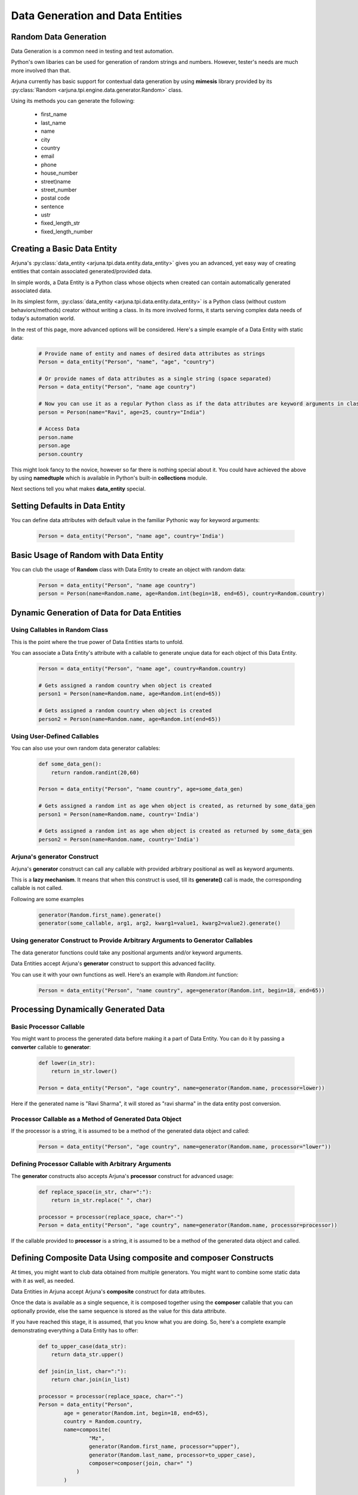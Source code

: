 .. _datagen_entity:

**Data Generation and Data Entities**
=====================================

**Random Data** Generation
--------------------------

Data Generation is a common need in testing and test automation.

Python's own libaries can be used for generation of random strings and numbers. However, tester's needs are much more involved than that.

Arjuna currently has basic support for contextual data generation by using **mimesis** library provided by its :py:class:`Random <arjuna.tpi.engine.data.generator.Random>` class.

Using its methods you can generate the following:

    * first_name
    * last_name
    * name
    * city
    * country
    * email
    * phone
    * house_number
    * street)name
    * street_number
    * postal code
    * sentence
    * ustr
    * fixed_length_str
    * fixed_length_number

Creating a Basic **Data Entity**
--------------------------------

Arjuna's :py:class:`data_entity <arjuna.tpi.data.entity.data_entity>` gives you an advanced, yet easy way of creating entities that contain associated generated/provided data.

In simple words, a Data Entity is a Python class whose objects when created can contain automatically generated associated data.

In its simplest form, :py:class:`data_entity <arjuna.tpi.data.entity.data_entity>` is a Python class (without custom behaviors/methods) creator without writing a class. In its more involved forms, it starts serving complex data needs of today's automation world.

In the rest of this page, more advanced options will be considered. Here's a simple example of a Data Entity with static data:

    .. code-block:: python

        # Provide name of entity and names of desired data attributes as strings
        Person = data_entity("Person", "name", "age", "country")

        # Or provide names of data attributes as a single string (space separated)
        Person = data_entity("Person", "name age country")

        # Now you can use it as a regular Python class as if the data attributes are keyword arguments in class definition.
        person = Person(name="Ravi", age=25, country="India")

        # Access Data
        person.name
        person.age
        person.country

This might look fancy to the novice, however so far there is nothing special about it. You could have achieved the above by using **namedtuple** which is available in Python's built-in **collections** module.

Next sections tell you what makes **data_entity** special.

Setting Defaults in Data Entity
-------------------------------

You can define data attributes with default value in the familiar Pythonic way for keyword arguments:

    .. code-block:: python

        Person = data_entity("Person", "name age", country='India')


Basic Usage of **Random** with **Data Entity**
----------------------------------------------

You can club the usage of **Random** class with Data Entity to create an object with random data:

    .. code-block:: python

        Person = data_entity("Person", "name age country")
        person = Person(name=Random.name, age=Random.int(begin=18, end=65), country=Random.country)


**Dynamic Generation of Data** for **Data Entities**
----------------------------------------------------

Using **Callables** in **Random** Class
^^^^^^^^^^^^^^^^^^^^^^^^^^^^^^^^^^^^^^^

This is the point where the true power of Data Entities starts to unfold.

You can associate a Data Entity's attribute with a callable to generate unqiue data for each object of this Data Entity.

    .. code-block:: python

        Person = data_entity("Person", "name age", country=Random.country)

        # Gets assigned a random country when object is created 
        person1 = Person(name=Random.name, age=Random.int(end=65))

        # Gets assigned a random country when object is created 
        person2 = Person(name=Random.name, age=Random.int(end=65))

Using **User-Defined Callables**
^^^^^^^^^^^^^^^^^^^^^^^^^^^^^^^^

You can also use your own random data generator callables:


    .. code-block:: python

        def some_data_gen():
            return random.randint(20,60)

        Person = data_entity("Person", "name country", age=some_data_gen)

        # Gets assigned a random int as age when object is created, as returned by some_data_gen
        person1 = Person(name=Random.name, country='India')

        # Gets assigned a random int as age when object is created as returned by some_data_gen
        person2 = Person(name=Random.name, country='India')

.. _generator:

Arjuna's **generator** Construct
^^^^^^^^^^^^^^^^^^^^^^^^^^^^^^^^

Arjuna's **generator** construct can call any callable with provided arbitrary positional as well as keyword arguments.

This is a **lazy mechanism**. It means that when this construct is used, till its **generate()** call is made, the corresponding callable is not called.

Following are some examples

    .. code-block:: python

        generator(Random.first_name).generate()
        generator(some_callable, arg1, arg2, kwarg1=value1, kwarg2=value2).generate()

Using **generator** Construct to Provide Arbitrary Arguments to Generator Callables
^^^^^^^^^^^^^^^^^^^^^^^^^^^^^^^^^^^^^^^^^^^^^^^^^^^^^^^^^^^^^^^^^^^^^^^^^^^^^^^^^^^

The data generator functions could take any positional arguments and/or keyword arguments.

Data Entities accept Arjuna's **generator** construct to support this advanced facility.

You can use it with your own functions as well. Here's an example with `Random.int` function:


    .. code-block:: python

        Person = data_entity("Person", "name country", age=generator(Random.int, begin=18, end=65))

Processing Dynamically Generated Data
-------------------------------------

Basic **Processor** Callable
^^^^^^^^^^^^^^^^^^^^^^^^^^^^

You might want to process the generated data before making it a part of Data Entity. You can do it by passing a **converter** callable to **generator**:

    .. code-block:: python

        def lower(in_str):
            return in_str.lower()

        Person = data_entity("Person", "age country", name=generator(Random.name, processor=lower))

Here if the generated name is "Ravi Sharma", it will stored as "ravi sharma" in the data entity post conversion.

**Processor** Callable as a Method of Generated Data Object
^^^^^^^^^^^^^^^^^^^^^^^^^^^^^^^^^^^^^^^^^^^^^^^^^^^^^^^^^^^

If the processor is a string, it is assumed to be a method of the generated data object and called:

    .. code-block:: python

        Person = data_entity("Person", "age country", name=generator(Random.name, processor="lower"))


Defining **Processor** Callable with Arbitrary Arguments
^^^^^^^^^^^^^^^^^^^^^^^^^^^^^^^^^^^^^^^^^^^^^^^^^^^^^^^^

The **generator** constructs also accepts Arjuna's **processor** construct for advanced usage:

    .. code-block:: python

        def replace_space(in_str, char=":"):
            return in_str.replace(" ", char)

        processor = processor(replace_space, char="-")
        Person = data_entity("Person", "age country", name=generator(Random.name, processor=processor))

If the callable provided to **processor** is a string, it is assumed to be a method of the generated data object and called.


Defining **Composite Data** Using **composite** and **composer** Constructs
---------------------------------------------------------------------------

At times, you might want to club data obtained from multiple generators. You might want to combine some static data with it as well, as needed.

Data Entities in Arjuna accept Arjuna's **composite** construct for data attributes.

Once the data is available as a single sequence, it is composed together using the **composer** callable that you can optionally provide, else the same sequence is stored as the value for this data attribute.

If you have reached this stage, it is assumed, that you know what you are doing. So, here's a complete example demonstrating everything a Data Entity has to offer:

    .. code-block:: python

        def to_upper_case(data_str):
            return data_str.upper()

        def join(in_list, char=":"):
            return char.join(in_list)

        processor = processor(replace_space, char="-")
        Person = data_entity("Person", 
                age = generator(Random.int, begin=18, end=65),
                country = Random.country,
                name=composite(
                        "Mz",
                        generator(Random.first_name, processor="upper"),
                        generator(Random.last_name, processor=to_upper_case),
                        composer=composer(join, char=" ")
                    )
                )


**Creating a Data Entity from Other Data Entities**
---------------------------------------------------

You might want to create a data entity from existing data entities and have the option to add more attributes as well as override behavior of existing ones.

To achieve this you can make use of the **bases** argument. A single base entity can be passed as a string. Multiple base entities can be passed as a list or tuple.

**Single Base Data Entity**
^^^^^^^^^^^^^^^^^^^^^^^^^^^

Consider the following base data entity:

.. code-block:: python

    # Simple base with one mandatory and one optional attr
    Person = data_entity("Person", "age", fname=Random.first_name)

In the following sections, we will utilize this as base entity and make further tweaks.

**Adding** a **Mandatory** Attribute
""""""""""""""""""""""""""""""""""""

Here the **UpdatedPerson** entity uses **Person** as its base entity and adds **gender** as a mandatory attribute:

.. code-block:: python

    # Top entity adds a mandatory attr
    UpdatedPerson = data_entity("UpdatedPerson", "gender", bases=Person)
    p1 = UpdatedPerson(gender="M", age=20)
    p2 = UpdatedPerson(gender="M", age=20, fname="Roy")


**Adding** an **Optional/Default** Attribute
""""""""""""""""""""""""""""""""""""""""""""

Here the **UpdatedPerson** entity uses **Person** as its base entity and adds **city** as an optional attribute:

.. code-block:: python

    # Top entity adds an optional attr
    UpdatedPerson = data_entity("UpdatedPerson", city=Random.city, bases=Person)
    p1 = UpdatedPerson(age=20, fname="Roy")
    p2 = UpdatedPerson(age=20, fname="Roy", city="Bengaluru")


**Changing Value of Optional/Default Attribute**
""""""""""""""""""""""""""""""""""""""""""""""""

Here the **UpdatedPerson** entity uses **Person** as its base entity and changes the value for **fname** attribute.

.. code-block:: python

    # Top entity adds an optional attr
    UpdatedPerson = data_entity("UpdatedPerson", fname=Random.name, bases=Person)
    p1 = UpdatedPerson(age=20)
    p2 = UpdatedPerson(age=20, fname="Roy")


Converting an **Optional/Default Attribute to Mandatory Attribute**
"""""""""""""""""""""""""""""""""""""""""""""""""""""""""""""""""""

Here the **UpdatedPerson** entity uses **Person** as its base entity and makes **fname** mandatory.

.. code-block:: python

    # Top entity adds an optional attr
    UpdatedPerson = data_entity("UpdatedPerson", "fname", bases=Person)
    p1 = UpdatedPerson(age=20, fname="Roy")


Converting a **Mandatory Attribute to Optional Attribute**
""""""""""""""""""""""""""""""""""""""""""""""""""""""""""

Here the **UpdatedPerson** entity uses **Person** as its base entity and makes **age** attribute optional.

.. code-block:: python

    # Top entity adds an optional attr
    UpdatedPerson = data_entity("UpdatedPerson", age=generator(Random.fixed_length_number, length=2), bases=Person)
    p1 = UpdatedPerson()

**Multiple Base Data Entities**
^^^^^^^^^^^^^^^^^^^^^^^^^^^^^^^

You can also assign multiple base data entities.

**Simple Merged Data Entity**
"""""""""""""""""""""""""""""

One simple requirement you might have is to merge two data entities together.

Here's an intuitive approach:

.. code-block:: python

    Person = data_entity("Person", "age", fname=Random.first_name)
    Address = data_entity("Address", city=Random.city, country=Random.country, postal_code=Random.postal_code)

    # Merged Entity
    PersonWithAddress = data_entity("PersonWithAddress", bases=(Person, Address))
    p = PersonWithAddress(age=40)

**Merged Data Entity with Custom Overrides**
""""""""""""""""""""""""""""""""""""""""""""

Sometimes the base data entities have common attributes and the top data entity also might choose to change the behaviors for more complex requirements.

Following code snippet demonstrates this:

.. code-block:: python

    # Simple Base 1 with one mandatory and one optional attr
    Person = data_entity("Person", "age", fname=Random.first_name)

    # Base 2 adds one mandatory arg, makes fname mandatory, adds one optional arg
    MiddlePerson = data_entity("MiddlePerson", "gender fname", city=Random.city, bases=Person1)

    # Top entity makes age optional, add one mandatory parameter
    TopPerson = data_entity("TopPerson", "country", age=generator(Random.fixed_length_number, length=2), bases=(Person, MiddlePerson))
    p1 = TopPerson(gender="M", fname="Roy", country="India")
    p2 = TopPerson(gender="M", fname="Roy", age=15, country="India")













